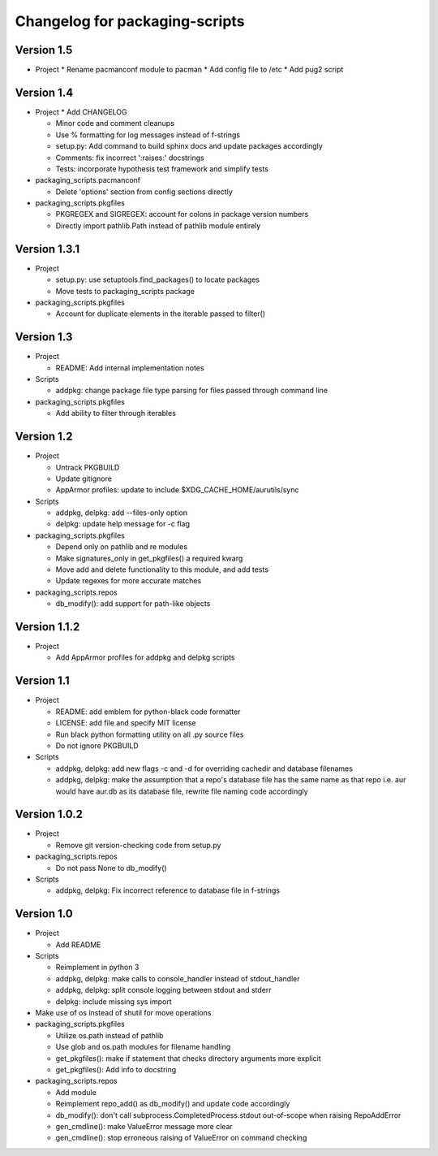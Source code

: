 Changelog for packaging-scripts
===============================

Version 1.5
-----------

* Project
  * Rename pacmanconf module to pacman
  * Add config file to /etc
  * Add pug2 script

Version 1.4
-----------

* Project
  * Add CHANGELOG

  * Minor code and comment cleanups

  * Use % formatting for log messages instead of f-strings

  * setup.py: Add command to build sphinx docs and update packages accordingly

  * Comments: fix incorrect ':raises:' docstrings

  * Tests: incorporate hypothesis test framework and simplify tests

* packaging_scripts.pacmanconf

  * Delete 'options' section from config sections directly

* packaging_scripts.pkgfiles
  
  * PKGREGEX and SIGREGEX: account for colons in package version numbers

  * Directly import pathlib.Path instead of pathlib module entirely


Version 1.3.1
-------------

* Project

  * setup.py: use setuptools.find_packages() to locate packages

  * Move tests to packaging_scripts package

* packaging_scripts.pkgfiles

  * Account for duplicate elements in the iterable passed to filter()


Version 1.3
-----------

* Project

  * README: Add internal implementation notes

* Scripts

  * addpkg: change package file type parsing for files passed through command line

* packaging_scripts.pkgfiles

  * Add ability to filter through iterables


Version 1.2
-----------

* Project

  * Untrack PKGBUILD

  * Update gitignore

  * AppArmor profiles: update to include $XDG_CACHE_HOME/aurutils/sync

* Scripts

  * addpkg, delpkg: add --files-only option

  * delpkg: update help message for -c flag

* packaging_scripts.pkgfiles

  * Depend only on pathlib and re modules

  * Make signatures_only in get_pkgfiles() a required kwarg

  * Move add and delete functionality to this module, and add tests

  * Update regexes for more accurate matches

* packaging_scripts.repos

  * db_modify(): add support for path-like objects


Version 1.1.2
-------------

* Project

  * Add AppArmor profiles for addpkg and delpkg scripts


Version 1.1
-----------

* Project

  * README: add emblem for python-black code formatter

  * LICENSE: add file and specify MIT license

  * Run black python formatting utility on all .py source files

  * Do not ignore PKGBUILD

* Scripts

  * addpkg, delpkg: add new flags -c and -d for overriding cachedir and database filenames

  * addpkg, delpkg: make the assumption that a repo's database file has the same name as that repo i.e. aur would have aur.db as its database file, rewrite file naming code accordingly


Version 1.0.2
-------------

* Project

  * Remove git version-checking code from setup.py

* packaging_scripts.repos

  * Do not pass None to db_modify()

* Scripts

  * addpkg, delpkg: Fix incorrect reference to database file in f-strings


Version 1.0
-----------

* Project

  * Add README

* Scripts

  * Reimplement in python 3

  * addpkg, delpkg: make calls to console_handler instead of stdout_handler

  * addpkg, delpkg: split console logging between stdout and stderr

  * delpkg: include missing sys import

* Make use of os instead of shutil for move operations

* packaging_scripts.pkgfiles

  * Utilize os.path instead of pathlib

  * Use glob and os.path modules for filename handling

  * get_pkgfiles(): make if statement that checks directory arguments more explicit

  * get_pkgfiles(): Add info to docstring

* packaging_scripts.repos

  * Add module

  * Reimplement repo_add() as db_modify() and update code accordingly

  * db_modify(): don't call subprocess.CompletedProcess.stdout out-of-scope when raising RepoAddError

  * gen_cmdline(): make ValueError message more clear

  * gen_cmdline(): stop erroneous raising of ValueError on command checking
